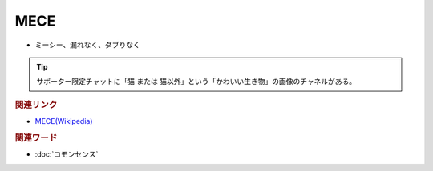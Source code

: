 MECE
==========================================================
.. glossary::
  MECE : A-Z
  ミーシー : み

* ミーシー、漏れなく、ダブりなく

.. tip:: 
  サポーター限定チャットに「猫 または 猫以外」という「かわいい生き物」の画像のチャネルがある。


.. rubric:: 関連リンク
* `MECE(Wikipedia) <https://ja.wikipedia.org/wiki/MECE>`_ 

.. rubric:: 関連ワード
* :doc:`コモンセンス` 

